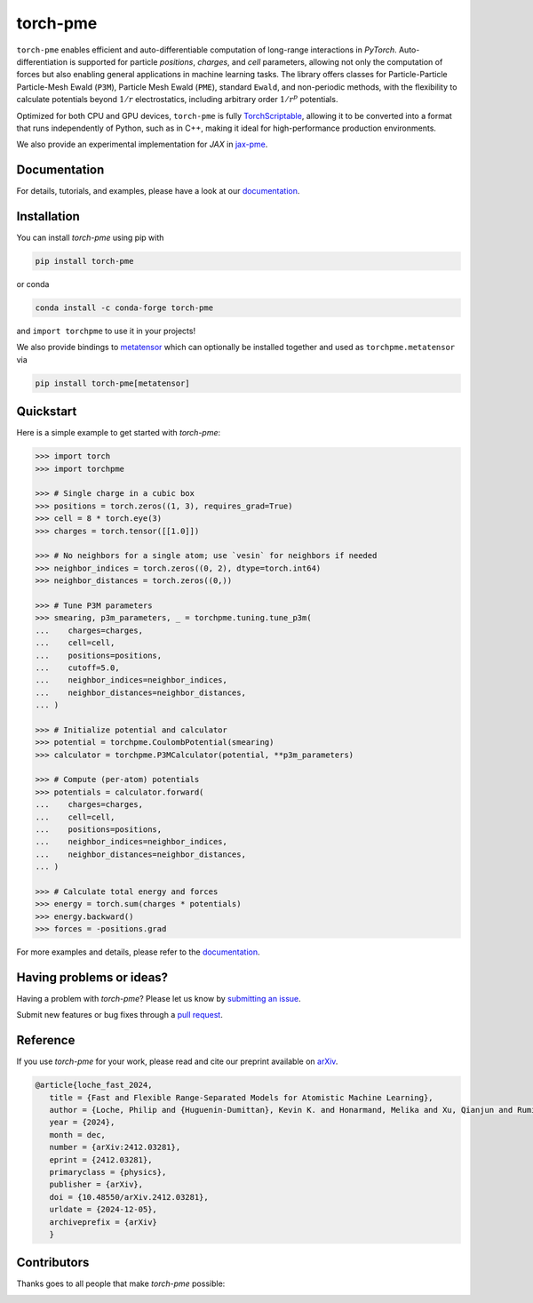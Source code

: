torch-pme
=========

.. image:: https://raw.githubusercontent.com/lab-cosmo/torch-pme/refs/heads/main/docs/src/logo/torch-pme.svg
   :width: 200 px
   :align: left

|tests| |codecov| |docs|

.. marker-introduction

``torch-pme`` enables efficient and auto-differentiable computation of long-range
interactions in *PyTorch*. Auto-differentiation is supported for particle *positions*,
*charges*, and *cell* parameters, allowing not only the computation of forces but also
enabling general applications in machine learning tasks. The library offers classes for
Particle-Particle Particle-Mesh Ewald (``P3M``), Particle Mesh Ewald (``PME``), standard
``Ewald``, and non-periodic methods, with the flexibility to calculate potentials beyond
:math:`1/r` electrostatics, including arbitrary order :math:`1/r^p` potentials.

Optimized for both CPU and GPU devices, ``torch-pme`` is fully `TorchScriptable`_,
allowing it to be converted into a format that runs independently of Python, such as in
C++, making it ideal for high-performance production environments.

We also provide an experimental implementation for *JAX* in `jax-pme`_.

.. _`TorchScriptable`: https://pytorch.org/docs/stable/jit.html
.. _`jax-pme`: https://github.com/lab-cosmo/jax-pme

.. marker-documentation

Documentation
-------------

For details, tutorials, and examples, please have a look at our `documentation`_.

.. _`documentation`: https://lab-cosmo.github.io/torch-pme

.. marker-installation

Installation
------------

You can install *torch-pme* using pip with

.. code-block:: bash

    pip install torch-pme

or conda

.. code-block:: bash

    conda install -c conda-forge torch-pme

and ``import torchpme`` to use it in your projects!

We also provide bindings to `metatensor <https://docs.metatensor.org>`_ which can
optionally be installed together and used as ``torchpme.metatensor`` via

.. code-block:: bash

    pip install torch-pme[metatensor]

.. marker-quickstart

Quickstart
----------

Here is a simple example to get started with *torch-pme*:

.. code-block:: python

   >>> import torch
   >>> import torchpme

   >>> # Single charge in a cubic box
   >>> positions = torch.zeros((1, 3), requires_grad=True)
   >>> cell = 8 * torch.eye(3)
   >>> charges = torch.tensor([[1.0]])

   >>> # No neighbors for a single atom; use `vesin` for neighbors if needed
   >>> neighbor_indices = torch.zeros((0, 2), dtype=torch.int64)
   >>> neighbor_distances = torch.zeros((0,))

   >>> # Tune P3M parameters
   >>> smearing, p3m_parameters, _ = torchpme.tuning.tune_p3m(
   ...    charges=charges,
   ...    cell=cell,
   ...    positions=positions,
   ...    cutoff=5.0,
   ...    neighbor_indices=neighbor_indices,
   ...    neighbor_distances=neighbor_distances,
   ... )

   >>> # Initialize potential and calculator
   >>> potential = torchpme.CoulombPotential(smearing)
   >>> calculator = torchpme.P3MCalculator(potential, **p3m_parameters)

   >>> # Compute (per-atom) potentials
   >>> potentials = calculator.forward(
   ...    charges=charges,
   ...    cell=cell,
   ...    positions=positions,
   ...    neighbor_indices=neighbor_indices,
   ...    neighbor_distances=neighbor_distances,
   ... )

   >>> # Calculate total energy and forces
   >>> energy = torch.sum(charges * potentials)
   >>> energy.backward()
   >>> forces = -positions.grad

For more examples and details, please refer to the `documentation`_.

.. marker-issues

Having problems or ideas?
-------------------------

Having a problem with *torch-pme*? Please let us know by `submitting an issue
<https://github.com/lab-cosmo/torch-pme/issues>`_.

Submit new features or bug fixes through a `pull request
<https://github.com/lab-cosmo/torch-pme/pulls>`_.

.. marker-cite

Reference
---------

If you use *torch-pme* for your work, please read and cite our preprint available on
`arXiv`_.

.. code-block::

   @article{loche_fast_2024,
      title = {Fast and Flexible Range-Separated Models for Atomistic Machine Learning},
      author = {Loche, Philip and {Huguenin-Dumittan}, Kevin K. and Honarmand, Melika and Xu, Qianjun and Rumiantsev, Egor and How, Wei Bin and Langer, Marcel F. and Ceriotti, Michele},
      year = {2024},
      month = dec,
      number = {arXiv:2412.03281},
      eprint = {2412.03281},
      primaryclass = {physics},
      publisher = {arXiv},
      doi = {10.48550/arXiv.2412.03281},
      urldate = {2024-12-05},
      archiveprefix = {arXiv}
      }

.. _`arXiv`: http://arxiv.org/abs/2412.03281

.. marker-contributing

Contributors
------------

Thanks goes to all people that make *torch-pme* possible:

.. image:: https://contrib.rocks/image?repo=lab-cosmo/torch-pme
   :target: https://github.com/lab-cosmo/torch-pme/graphs/contributors

.. |tests| image:: https://github.com/lab-cosmo/torch-pme/workflows/Tests/badge.svg
   :alt: Github Actions Tests Job Status
   :target: https://github.com/lab-cosmo/torch-pme/actions?query=branch%3Amain

.. |codecov| image:: https://codecov.io/gh/lab-cosmo/torch-pme/graph/badge.svg?token=srVKRy7r6m
   :alt: Code coverage
   :target: https://codecov.io/gh/lab-cosmo/torch-pme

.. |docs| image:: https://img.shields.io/badge/documentation-latest-sucess
   :alt: Documentation
   :target: `documentation`_
